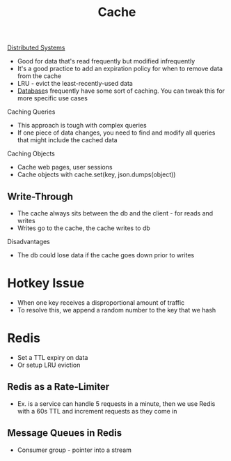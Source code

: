 :PROPERTIES:
:ID:       9F7C6AC3-B771-4E33-BDE2-724B31DBC93C
:END:
#+title: Cache
#+filetags: Programming

[[id:5A1C593C-55D4-4760-B85A-A7112FB017A9][Distributed Systems]]

- Good for data that's read frequently but modified infrequently
- It's a good practice to add an expiration policy for when to remove data from the cache
- LRU - evict the least-recently-used data
- [[id:8C8AADB8-324A-4DF4-9A15-E7AED2E08711][Database]]s frequently have some sort of caching. You can tweak this for more specific use cases

Caching Queries

 - This approach is tough with complex queries
 - If one piece of data changes, you need to find and modify all queries that might include the cached data

 Caching Objects

  - Cache web pages, user sessions
  - Cache objects with cache.set(key, json.dumps(object))

** Write-Through

- The cache always sits between the db and the client - for reads and writes
- Writes go to the cache, the cache writes to db

Disadvantages

 - The db could lose data if the cache goes down prior to writes

* Hotkey Issue

  - When one key receives a disproportional amount of traffic
  - To resolve this, we append a random number to the key that we hash

* Redis

  - Set a TTL expiry on data
  - Or setup LRU eviction

** Redis as a Rate-Limiter

   - Ex. is a service can  handle 5 requests in a minute, then we use Redis with a 60s TTL and increment requests as they come in

** Message Queues in Redis

   - Consumer group - pointer into a stream
